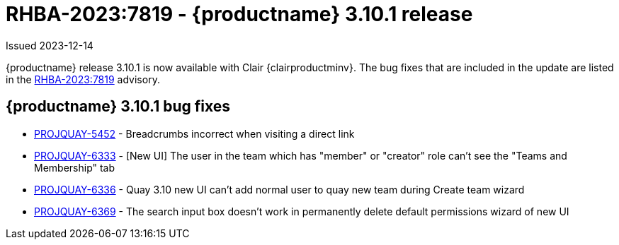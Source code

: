 :_content-type: REFERENCE
[id="rn-3-10-1"]
= RHBA-2023:7819 - {productname} 3.10.1 release

Issued 2023-12-14

{productname} release 3.10.1 is now available with Clair {clairproductminv}. The bug fixes that are included in the update are listed in the link:https://access.redhat.com/errata/RHBA-2023:7819[RHBA-2023:7819] advisory.

[id="bug-fixes-310-1"]
== {productname} 3.10.1 bug fixes

* link:https://issues.redhat.com/browse/PROJQUAY-5452[PROJQUAY-5452] - Breadcrumbs incorrect when visiting a direct link
* link:https://issues.redhat.com/browse/PROJQUAY-6333[PROJQUAY-6333] - [New UI] The user in the team which has "member" or "creator" role can't see the "Teams and Membership" tab	
* link:https://issues.redhat.com/browse/PROJQUAY-6336[PROJQUAY-6336] - Quay 3.10 new UI can't add normal user to quay new team during Create team wizard	
* link:https://issues.redhat.com/browse/PROJQUAY-6369[PROJQUAY-6369] - The search input box doesn't work in permanently delete default permissions wizard of new UI	